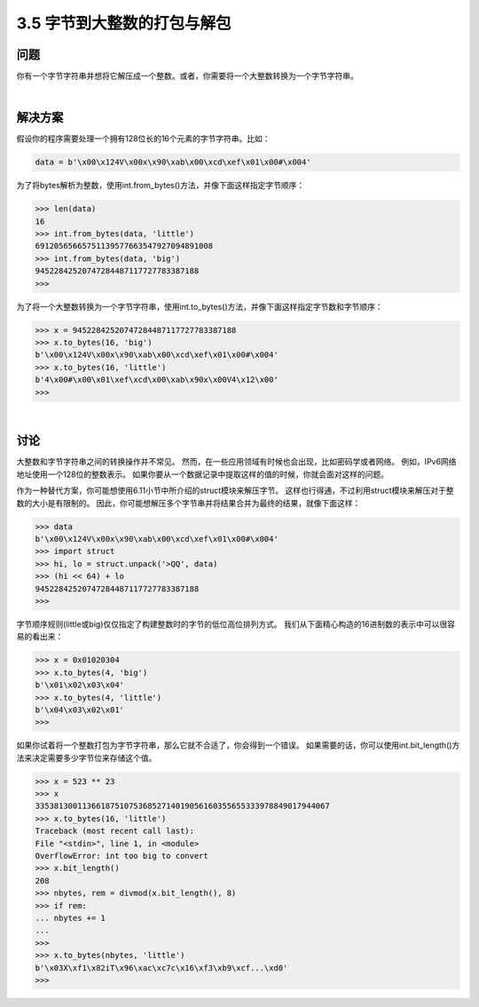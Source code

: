 ==========================
3.5 字节到大整数的打包与解包
==========================

----------
问题
----------
你有一个字节字符串并想将它解压成一个整数。或者，你需要将一个大整数转换为一个字节字符串。

|

----------
解决方案
----------
假设你的程序需要处理一个拥有128位长的16个元素的字节字符串。比如：

.. code-block:: python

    data = b'\x00\x124V\x00x\x90\xab\x00\xcd\xef\x01\x00#\x004'

为了将bytes解析为整数，使用int.from_bytes()方法，并像下面这样指定字节顺序：

.. code-block:: python

    >>> len(data)
    16
    >>> int.from_bytes(data, 'little')
    69120565665751139577663547927094891008
    >>> int.from_bytes(data, 'big')
    94522842520747284487117727783387188
    >>>

为了将一个大整数转换为一个字节字符串，使用int.to_bytes()方法，并像下面这样指定字节数和字节顺序：

.. code-block:: python

    >>> x = 94522842520747284487117727783387188
    >>> x.to_bytes(16, 'big')
    b'\x00\x124V\x00x\x90\xab\x00\xcd\xef\x01\x00#\x004'
    >>> x.to_bytes(16, 'little')
    b'4\x00#\x00\x01\xef\xcd\x00\xab\x90x\x00V4\x12\x00'
    >>>

|

----------
讨论
----------
大整数和字节字符串之间的转换操作并不常见。
然而，在一些应用领域有时候也会出现，比如密码学或者网络。
例如，IPv6网络地址使用一个128位的整数表示。
如果你要从一个数据记录中提取这样的值的时候，你就会面对这样的问题。

作为一种替代方案，你可能想使用6.11小节中所介绍的struct模块来解压字节。
这样也行得通，不过利用struct模块来解压对于整数的大小是有限制的。
因此，你可能想解压多个字节串并将结果合并为最终的结果，就像下面这样：

.. code-block:: python

    >>> data
    b'\x00\x124V\x00x\x90\xab\x00\xcd\xef\x01\x00#\x004'
    >>> import struct
    >>> hi, lo = struct.unpack('>QQ', data)
    >>> (hi << 64) + lo
    94522842520747284487117727783387188
    >>>

字节顺序规则(little或big)仅仅指定了构建整数时的字节的低位高位排列方式。
我们从下面精心构造的16进制数的表示中可以很容易的看出来：

.. code-block:: python

    >>> x = 0x01020304
    >>> x.to_bytes(4, 'big')
    b'\x01\x02\x03\x04'
    >>> x.to_bytes(4, 'little')
    b'\x04\x03\x02\x01'
    >>>

如果你试着将一个整数打包为字节字符串，那么它就不合适了，你会得到一个错误。
如果需要的话，你可以使用int.bit_length()方法来决定需要多少字节位来存储这个值。

.. code-block:: python

    >>> x = 523 ** 23
    >>> x
    335381300113661875107536852714019056160355655333978849017944067
    >>> x.to_bytes(16, 'little')
    Traceback (most recent call last):
    File "<stdin>", line 1, in <module>
    OverflowError: int too big to convert
    >>> x.bit_length()
    208
    >>> nbytes, rem = divmod(x.bit_length(), 8)
    >>> if rem:
    ... nbytes += 1
    ...
    >>>
    >>> x.to_bytes(nbytes, 'little')
    b'\x03X\xf1\x82iT\x96\xac\xc7c\x16\xf3\xb9\xcf...\xd0'
    >>>

